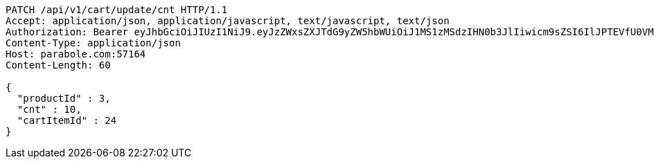 [source,http,options="nowrap"]
----
PATCH /api/v1/cart/update/cnt HTTP/1.1
Accept: application/json, application/javascript, text/javascript, text/json
Authorization: Bearer eyJhbGciOiJIUzI1NiJ9.eyJzZWxsZXJTdG9yZW5hbWUiOiJ1MS1zMSdzIHN0b3JlIiwicm9sZSI6IlJPTEVfU0VMTEVSIiwic2VsbGVySWQiOjEsInBob25lIjoiMDEwNTc3ODUwMjMiLCJuaWNrbmFtZSI6InRlc3QiLCJ1c2VySWQiOjEsImVtYWlsIjoidGVzdEB0ZXN0LmNvbSIsInVzZXJuYW1lIjoidGVzdCIsImlhdCI6MTY2ODI0OTM1NiwiZXhwIjoxNjY4MzM1NzU2fQ.436Z2yY9zl50lEtyVmKezzUmIJogZ4OJA93P7fvhqhw
Content-Type: application/json
Host: parabole.com:57164
Content-Length: 60

{
  "productId" : 3,
  "cnt" : 10,
  "cartItemId" : 24
}
----